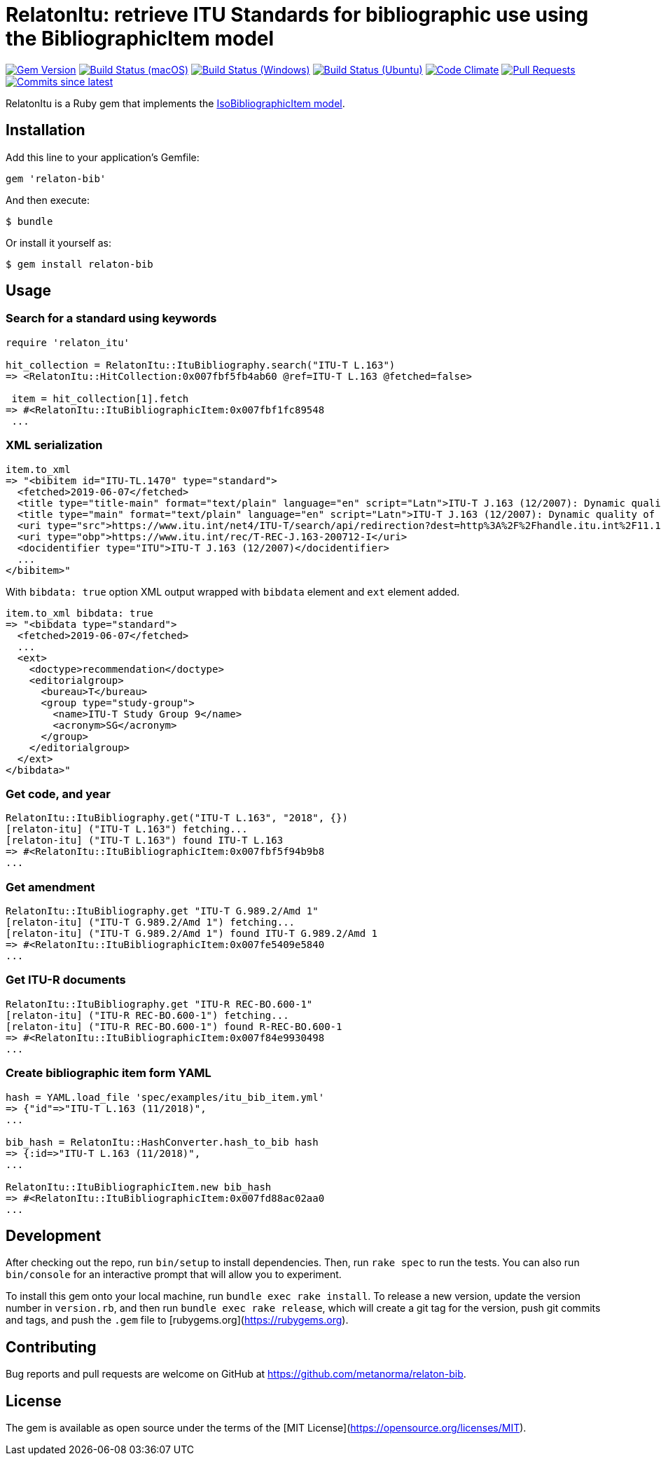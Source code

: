 = RelatonItu: retrieve ITU Standards for bibliographic use using the BibliographicItem model

image:https://img.shields.io/gem/v/relaton-itu.svg["Gem Version", link="https://rubygems.org/gems/relaton-itu"]
image:https://github.com/relaton/relaton-itu/workflows/macos/badge.svg["Build Status (macOS)", link="https://github.com/relaton/relaton-itu/actions?workflow=macos"]
image:https://github.com/relaton/relaton-itu/workflows/windows/badge.svg["Build Status (Windows)", link="https://github.com/relaton/relaton-itu/actions?workflow=windows"]
image:https://github.com/relaton/relaton-itu/workflows/ubuntu/badge.svg["Build Status (Ubuntu)", link="https://github.com/relaton/relaton-itu/actions?workflow=ubuntu"]
image:https://codeclimate.com/github/relaton/relaton-itu/badges/gpa.svg["Code Climate", link="https://codeclimate.com/github/relaton/relaton-itu"]
image:https://img.shields.io/github/issues-pr-raw/relaton/relaton-itu.svg["Pull Requests", link="https://github.com/relaton/relaton-itu/pulls"]
image:https://img.shields.io/github/commits-since/relaton/relaton-itu/latest.svg["Commits since latest",link="https://github.com/relaton/relaton-itu/releases"]

RelatonItu is a Ruby gem that implements the https://github.com/metanorma/metanorma-model-iso#iso-bibliographic-item[IsoBibliographicItem model].

== Installation

Add this line to your application's Gemfile:

[source,ruby]
----
gem 'relaton-bib'
----

And then execute:

    $ bundle

Or install it yourself as:

    $ gem install relaton-bib

== Usage

=== Search for a standard using keywords

[source,ruby]
----
require 'relaton_itu'

hit_collection = RelatonItu::ItuBibliography.search("ITU-T L.163")
=> <RelatonItu::HitCollection:0x007fbf5fb4ab60 @ref=ITU-T L.163 @fetched=false>

 item = hit_collection[1].fetch
=> #<RelatonItu::ItuBibliographicItem:0x007fbf1fc89548
 ...
----

=== XML serialization
[source,ruby]
----
item.to_xml
=> "<bibitem id="ITU-TL.1470" type="standard">
  <fetched>2019-06-07</fetched>
  <title type="title-main" format="text/plain" language="en" script="Latn">ITU-T J.163 (12/2007): Dynamic quality of service for the provision of real-time services over cable television networks using cable modems</title>
  <title type="main" format="text/plain" language="en" script="Latn">ITU-T J.163 (12/2007): Dynamic quality of service for the provision of real-time services over cable television networks using cable modems</title>
  <uri type="src">https://www.itu.int/net4/ITU-T/search/api/redirection?dest=http%3A%2F%2Fhandle.itu.int%2F11.1002%2F1000%2F9306-en&amp;position=9&amp;page=1</uri>
  <uri type="obp">https://www.itu.int/rec/T-REC-J.163-200712-I</uri>
  <docidentifier type="ITU">ITU-T J.163 (12/2007)</docidentifier>
  ...
</bibitem>"
----
With `bibdata: true` option XML output wrapped with `bibdata` element and `ext` element added.
[source,ruby]
----
item.to_xml bibdata: true
=> "<bibdata type="standard">
  <fetched>2019-06-07</fetched>
  ...
  <ext>
    <doctype>recommendation</doctype>
    <editorialgroup>
      <bureau>T</bureau>
      <group type="study-group">
        <name>ITU-T Study Group 9</name>
        <acronym>SG</acronym>
      </group>
    </editorialgroup>
  </ext>
</bibdata>"
----

=== Get code, and year
[source,ruby]
----
RelatonItu::ItuBibliography.get("ITU-T L.163", "2018", {})
[relaton-itu] ("ITU-T L.163") fetching...
[relaton-itu] ("ITU-T L.163") found ITU-T L.163
=> #<RelatonItu::ItuBibliographicItem:0x007fbf5f94b9b8
...
----

=== Get amendment
[source,ruby]
----
RelatonItu::ItuBibliography.get "ITU-T G.989.2/Amd 1"
[relaton-itu] ("ITU-T G.989.2/Amd 1") fetching...
[relaton-itu] ("ITU-T G.989.2/Amd 1") found ITU-T G.989.2/Amd 1
=> #<RelatonItu::ItuBibliographicItem:0x007fe5409e5840
...
----

=== Get ITU-R documents

[source,ruby]
----
RelatonItu::ItuBibliography.get "ITU-R REC-BO.600-1"
[relaton-itu] ("ITU-R REC-BO.600-1") fetching...
[relaton-itu] ("ITU-R REC-BO.600-1") found R-REC-BO.600-1
=> #<RelatonItu::ItuBibliographicItem:0x007f84e9930498
...
----

=== Create bibliographic item form YAML
[source,ruby]
----
hash = YAML.load_file 'spec/examples/itu_bib_item.yml'
=> {"id"=>"ITU-T L.163 (11/2018)",
...

bib_hash = RelatonItu::HashConverter.hash_to_bib hash
=> {:id=>"ITU-T L.163 (11/2018)",
...

RelatonItu::ItuBibliographicItem.new bib_hash
=> #<RelatonItu::ItuBibliographicItem:0x007fd88ac02aa0
...
----

== Development

After checking out the repo, run `bin/setup` to install dependencies. Then, run `rake spec` to run the tests. You can also run `bin/console` for an interactive prompt that will allow you to experiment.

To install this gem onto your local machine, run `bundle exec rake install`. To release a new version, update the version number in `version.rb`, and then run `bundle exec rake release`, which will create a git tag for the version, push git commits and tags, and push the `.gem` file to [rubygems.org](https://rubygems.org).

== Contributing

Bug reports and pull requests are welcome on GitHub at https://github.com/metanorma/relaton-bib.

== License

The gem is available as open source under the terms of the [MIT License](https://opensource.org/licenses/MIT).
